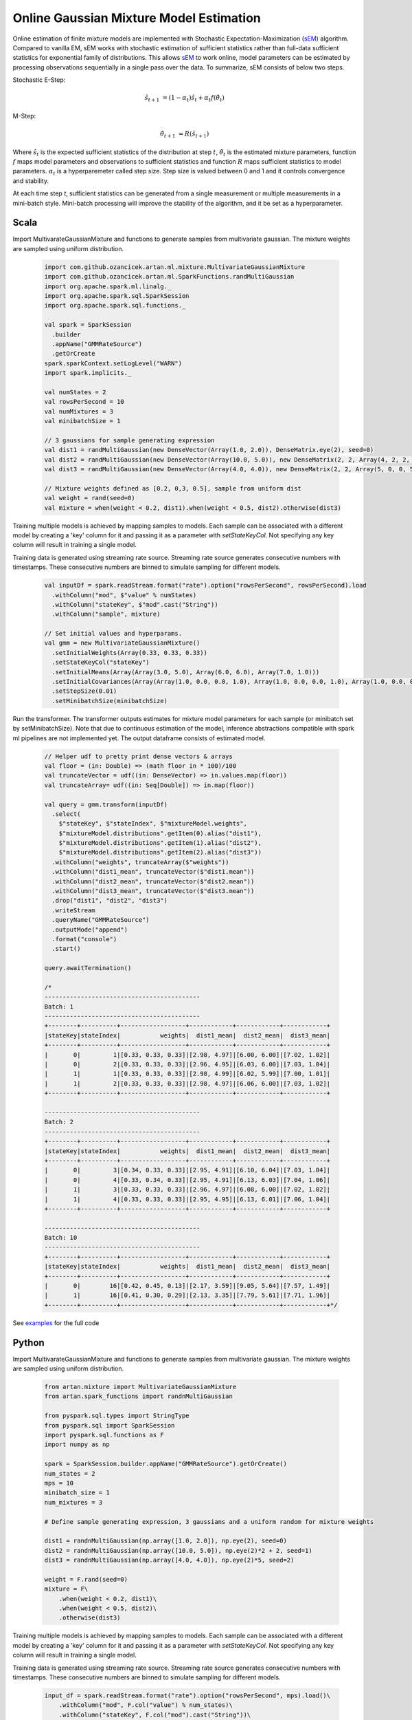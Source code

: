 Online Gaussian Mixture Model Estimation
========================================

Online estimation of finite mixture models are implemented with Stochastic Expectation-Maximization
(sEM_) algorithm. Compared to vanilla EM, sEM works with stochastic estimation of sufficient statistics rather than
full-data sufficient statistics for exponential family of distributions. This allows sEM_ to work online,
model parameters can be estimated by processing observations sequentially in a single pass over the data. To summarize,
sEM consists of below two steps.

Stochastic E-Step:

    .. math::
        \hat{s}_{t+1} &= (1 - \alpha_t)\hat{s}_t + \alpha_t f(\hat{\theta}_t)

M-Step:

    .. math::
        \hat{\theta}_{t+1} &= R(\hat{s}_{t+1})

Where :math:`\hat{s}_{t}` is the expected sufficient statistics of the distribution at step :math:`t`,
:math:`\hat{\theta}_t` is the estimated mixture parameters, function :math:`f` maps model parameters and
observations to sufficient statistics and function :math:`R` maps sufficient statistics to model parameters.
:math:`\alpha_t` is a hyperparemeter called step size. Step size is valued between 0 and 1 and it
controls convergence and stability.

At each time step `t`, sufficient statistics can be generated from a single measurement or multiple measurements
in a mini-batch style. Mini-batch processing will improve the stability of the algorithm, and it be set as
a hyperparameter.


Scala
-----

Import MultivarateGaussianMixture and functions to generate samples from multivariate gaussian. The mixture weights
are sampled using uniform distribution.

    .. code-block:: scala

        import com.github.ozancicek.artan.ml.mixture.MultivariateGaussianMixture
        import com.github.ozancicek.artan.ml.SparkFunctions.randMultiGaussian
        import org.apache.spark.ml.linalg._
        import org.apache.spark.sql.SparkSession
        import org.apache.spark.sql.functions._

        val spark = SparkSession
          .builder
          .appName("GMMRateSource")
          .getOrCreate
        spark.sparkContext.setLogLevel("WARN")
        import spark.implicits._

        val numStates = 2
        val rowsPerSecond = 10
        val numMixtures = 3
        val minibatchSize = 1

        // 3 gaussians for sample generating expression
        val dist1 = randMultiGaussian(new DenseVector(Array(1.0, 2.0)), DenseMatrix.eye(2), seed=0)
        val dist2 = randMultiGaussian(new DenseVector(Array(10.0, 5.0)), new DenseMatrix(2, 2, Array(4, 2, 2, 4)), seed=1)
        val dist3 = randMultiGaussian(new DenseVector(Array(4.0, 4.0)), new DenseMatrix(2, 2, Array(5, 0, 0, 5)), seed=2)

        // Mixture weights defined as [0.2, 0,3, 0.5], sample from uniform dist
        val weight = rand(seed=0)
        val mixture = when(weight < 0.2, dist1).when(weight < 0.5, dist2).otherwise(dist3)

Training multiple models is achieved by mapping samples to models. Each sample can be associated with a
different model by creating a 'key' column for it and passing it as a parameter with `setStateKeyCol`. Not specifying any
key column will result in training a single model.

Training data is generated using streaming rate source. Streaming rate source generates
consecutive numbers with timestamps. These consecutive numbers are binned to simulate sampling for different models.

    .. code-block:: scala

        val inputDf = spark.readStream.format("rate").option("rowsPerSecond", rowsPerSecond).load
          .withColumn("mod", $"value" % numStates)
          .withColumn("stateKey", $"mod".cast("String"))
          .withColumn("sample", mixture)

        // Set initial values and hyperparams.
        val gmm = new MultivariateGaussianMixture()
          .setInitialWeights(Array(0.33, 0.33, 0.33))
          .setStateKeyCol("stateKey")
          .setInitialMeans(Array(Array(3.0, 5.0), Array(6.0, 6.0), Array(7.0, 1.0)))
          .setInitialCovariances(Array(Array(1.0, 0.0, 0.0, 1.0), Array(1.0, 0.0, 0.0, 1.0), Array(1.0, 0.0, 0.0, 1.0)))
          .setStepSize(0.01)
          .setMinibatchSize(minibatchSize)

Run the transformer. The transformer outputs estimates for mixture model parameters for each sample (or minibatch set
by setMinibatchSize). Note that due to continuous estimation of the model, inference abstractions
compatible with spark ml pipelines are not implemented yet. The output dataframe consists of estimated model.


    .. code-block:: scala

        // Helper udf to pretty print dense vectors & arrays
        val floor = (in: Double) => (math floor in * 100)/100
        val truncateVector = udf((in: DenseVector) => in.values.map(floor))
        val truncateArray= udf((in: Seq[Double]) => in.map(floor))

        val query = gmm.transform(inputDf)
          .select(
            $"stateKey", $"stateIndex", $"mixtureModel.weights",
            $"mixtureModel.distributions".getItem(0).alias("dist1"),
            $"mixtureModel.distributions".getItem(1).alias("dist2"),
            $"mixtureModel.distributions".getItem(2).alias("dist3"))
          .withColumn("weights", truncateArray($"weights"))
          .withColumn("dist1_mean", truncateVector($"dist1.mean"))
          .withColumn("dist2_mean", truncateVector($"dist2.mean"))
          .withColumn("dist3_mean", truncateVector($"dist3.mean"))
          .drop("dist1", "dist2", "dist3")
          .writeStream
          .queryName("GMMRateSource")
          .outputMode("append")
          .format("console")
          .start()

        query.awaitTermination()

        /*
        -------------------------------------------
        Batch: 1
        -------------------------------------------
        +--------+----------+------------------+------------+------------+------------+
        |stateKey|stateIndex|           weights|  dist1_mean|  dist2_mean|  dist3_mean|
        +--------+----------+------------------+------------+------------+------------+
        |       0|         1|[0.33, 0.33, 0.33]|[2.98, 4.97]|[6.00, 6.00]|[7.02, 1.02]|
        |       0|         2|[0.33, 0.33, 0.33]|[2.96, 4.95]|[6.03, 6.00]|[7.03, 1.04]|
        |       1|         1|[0.33, 0.33, 0.33]|[2.98, 4.99]|[6.02, 5.99]|[7.00, 1.01]|
        |       1|         2|[0.33, 0.33, 0.33]|[2.98, 4.97]|[6.06, 6.00]|[7.03, 1.02]|
        +--------+----------+------------------+------------+------------+------------+

        -------------------------------------------
        Batch: 2
        -------------------------------------------
        +--------+----------+------------------+------------+------------+------------+
        |stateKey|stateIndex|           weights|  dist1_mean|  dist2_mean|  dist3_mean|
        +--------+----------+------------------+------------+------------+------------+
        |       0|         3|[0.34, 0.33, 0.33]|[2.95, 4.91]|[6.10, 6.04]|[7.03, 1.04]|
        |       0|         4|[0.33, 0.34, 0.33]|[2.95, 4.91]|[6.13, 6.03]|[7.04, 1.06]|
        |       1|         3|[0.33, 0.33, 0.33]|[2.96, 4.97]|[6.08, 6.00]|[7.02, 1.02]|
        |       1|         4|[0.33, 0.33, 0.33]|[2.95, 4.95]|[6.13, 6.01]|[7.06, 1.04]|
        +--------+----------+------------------+------------+------------+------------+

        -------------------------------------------
        Batch: 10
        -------------------------------------------
        +--------+----------+------------------+------------+------------+------------+
        |stateKey|stateIndex|           weights|  dist1_mean|  dist2_mean|  dist3_mean|
        +--------+----------+------------------+------------+------------+------------+
        |       0|        16|[0.42, 0.45, 0.13]|[2.17, 3.59]|[9.05, 5.64]|[7.57, 1.49]|
        |       1|        16|[0.41, 0.30, 0.29]|[2.13, 3.35]|[7.79, 5.61]|[7.71, 1.96]|
        +--------+----------+------------------+------------+------------+------------+*/

See `examples <https://github.com/ozancicek/artan/blob/master/examples/src/main/scala/com/github/ozancicek/artan/examples/streaming/GMMRateSource.scala>`_ for the full code


Python
------

Import MultivarateGaussianMixture and functions to generate samples from multivariate gaussian. The mixture weights
are sampled using uniform distribution.

    .. code-block:: python

        from artan.mixture import MultivariateGaussianMixture
        from artan.spark_functions import randnMultiGaussian

        from pyspark.sql.types import StringType
        from pyspark.sql import SparkSession
        import pyspark.sql.functions as F
        import numpy as np

        spark = SparkSession.builder.appName("GMMRateSource").getOrCreate()
        num_states = 2
        mps = 10
        minibatch_size = 1
        num_mixtures = 3

        # Define sample generating expression, 3 gaussians and a uniform random for mixture weights

        dist1 = randnMultiGaussian(np.array([1.0, 2.0]), np.eye(2), seed=0)
        dist2 = randnMultiGaussian(np.array([10.0, 5.0]), np.eye(2)*2 + 2, seed=1)
        dist3 = randnMultiGaussian(np.array([4.0, 4.0]), np.eye(2)*5, seed=2)

        weight = F.rand(seed=0)
        mixture = F\
            .when(weight < 0.2, dist1)\
            .when(weight < 0.5, dist2)\
            .otherwise(dist3)

Training multiple models is achieved by mapping samples to models. Each sample can be associated with a
different model by creating a 'key' column for it and passing it as a parameter with `setStateKeyCol`. Not specifying any
key column will result in training a single model.

Training data is generated using streaming rate source. Streaming rate source generates
consecutive numbers with timestamps. These consecutive numbers are binned to simulate sampling for different models.

    .. code-block:: python

        input_df = spark.readStream.format("rate").option("rowsPerSecond", mps).load()\
            .withColumn("mod", F.col("value") % num_states)\
            .withColumn("stateKey", F.col("mod").cast("String"))\
            .withColumn("sample", mixture)


        eye = [1.0, 0.0, 0.0, 1.0]
        gmm = MultivariateGaussianMixture()\
            .setMixtureCount(3)\
            .setInitialWeights([0.0, 0.0, 0.0])\
            .setStateKeyCol("stateKey")\
            .setInitialMeans([[3.0, 5.0], [6.0, 6.0], [7.0, 1.0]])\
            .setInitialCovariances([eye, eye, eye])\
            .setStepSize(0.01)\
            .setMinibatchSize(minibatch_size)

Run the transformer. The transformer outputs estimates for mixture model parameters for each sample (or minibatch set
by setMinibatchSize). Note that due to continuous estimation of the model, inference abstractions
compatible with spark ml pipelines are not implemented yet. The output dataframe consists of estimated model.

    .. code-block:: python

        truncate_weights = F.udf(lambda x: "[%.2f, %.2f, %.2f]" % (x[0], x[1], x[2]), StringType())

        truncate_mean = F.udf(lambda x: "[%.2f, %.2f]" % (x[0], x[1]), StringType())

        query = gmm.transform(input_df)\
            .select(
                "stateKey", "stateIndex", "mixtureModel.weights",
                F.col("mixtureModel.distributions").getItem(0).alias("dist1"),
                F.col("mixtureModel.distributions").getItem(1).alias("dist2"),
                F.col("mixtureModel.distributions").getItem(2).alias("dist3"))\
            .withColumn("weights", truncate_weights("weights"))\
            .withColumn("dist1_mean", truncate_mean("dist1.mean"))\
            .withColumn("dist2_mean", truncate_mean("dist2.mean"))\
            .withColumn("dist3_mean", truncate_mean("dist3.mean"))\
            .drop("dist1", "dist2", "dist3")\
            .writeStream\
            .queryName("GMMRateSource")\
            .outputMode("append")\
            .format("console")\
            .start()

        """
        -------------------------------------------
        Batch: 1
        -------------------------------------------
        +--------+----------+------------------+------------+------------+------------+
        |stateKey|stateIndex|           weights|  dist1_mean|  dist2_mean|  dist3_mean|
        +--------+----------+------------------+------------+------------+------------+
        |       0|         1|[0.33, 0.33, 0.33]|[2.98, 4.97]|[6.00, 6.00]|[7.02, 1.02]|
        |       0|         2|[0.33, 0.33, 0.33]|[2.96, 4.95]|[6.03, 6.00]|[7.03, 1.04]|
        |       1|         1|[0.33, 0.33, 0.33]|[2.98, 4.99]|[6.02, 5.99]|[7.00, 1.01]|
        |       1|         2|[0.33, 0.33, 0.33]|[2.98, 4.97]|[6.06, 6.00]|[7.03, 1.02]|
        +--------+----------+------------------+------------+------------+------------+

        -------------------------------------------
        Batch: 2
        -------------------------------------------
        +--------+----------+------------------+------------+------------+------------+
        |stateKey|stateIndex|           weights|  dist1_mean|  dist2_mean|  dist3_mean|
        +--------+----------+------------------+------------+------------+------------+
        |       0|         3|[0.34, 0.33, 0.33]|[2.95, 4.91]|[6.10, 6.04]|[7.03, 1.04]|
        |       0|         4|[0.33, 0.34, 0.33]|[2.95, 4.91]|[6.13, 6.03]|[7.04, 1.06]|
        |       1|         3|[0.33, 0.33, 0.33]|[2.96, 4.97]|[6.08, 6.00]|[7.02, 1.02]|
        |       1|         4|[0.33, 0.33, 0.33]|[2.95, 4.95]|[6.13, 6.01]|[7.06, 1.04]|
        +--------+----------+------------------+------------+------------+------------+

        -------------------------------------------
        Batch: 10
        -------------------------------------------
        +--------+----------+------------------+------------+------------+------------+
        |stateKey|stateIndex|           weights|  dist1_mean|  dist2_mean|  dist3_mean|
        +--------+----------+------------------+------------+------------+------------+
        |       0|        16|[0.42, 0.45, 0.13]|[2.17, 3.59]|[9.05, 5.64]|[7.57, 1.49]|
        |       1|        16|[0.41, 0.30, 0.29]|[2.13, 3.35]|[7.79, 5.61]|[7.71, 1.96]|
        +--------+----------+------------------+------------+------------+------------+

        """
        query.awaitTermination()

See `examples <https://github.com/ozancicek/artan/blob/master/examples/src/main/python/streaming/gmm_rate_source.py>`_ for the full code

.. [sEM] Olivier Cappé. Online Expectation-Maximisation. K. Mengersen and M. Titterington and C. P. Robert. Mixtures: Estimation and Applications, Wiley, pp.1-53, 2011. ffhal-00532968f
